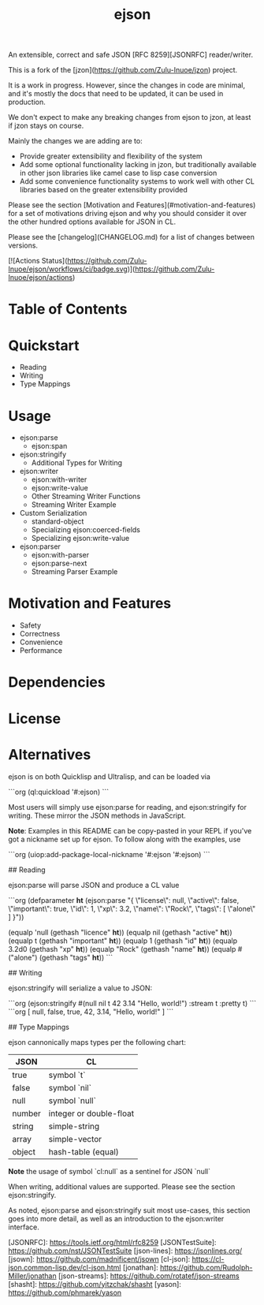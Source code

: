 #+TITLE: ejson

#+AUTHOR:

#+DATE:

#+OPTIONS: toc:nil num:nil
#+STARTUP: overview

An extensible, correct and safe JSON [RFC 8259][JSONRFC] reader/writer.

This is a fork of the [jzon](https://github.com/Zulu-Inuoe/jzon) project.

It is a work in progress. However, since the changes in code are minimal, and it's mostly the docs that need to be updated, it can be used in production.

We don't expect to make any breaking changes from ejson to jzon, at least if jzon stays on course.

Mainly the changes we are adding are to:
- Provide greater extensibility and flexibility of the system
- Add some optional functionality lacking in jzon, but traditionally available in other json libraries like camel case to lisp case conversion
- Add some convenience functionality systems to work well with other CL libraries based on the greater extensibility provided

Please see the section [Motivation and Features](#motivation-and-features) for a set of motivations driving ejson and why you should consider it over the other hundred options available for JSON in CL.

Please see the [changelog](CHANGELOG.md) for a list of changes between versions.

[![Actions Status](https://github.com/Zulu-Inuoe/ejson/workflows/ci/badge.svg)](https://github.com/Zulu-Inuoe/ejson/actions)

* Table of Contents
* Quickstart
    * Reading
    * Writing
    * Type Mappings
* Usage
    * ejson:parse
        * ejson:span
    * ejson:stringify
        * Additional Types for Writing
    * ejson:writer
        * ejson:with-writer
        * ejson:write-value
        * Other Streaming Writer Functions
        * Streaming Writer Example
    * Custom Serialization
        * standard-object
        * Specializing ejson:coerced-fields
        * Specializing ejson:write-value
    * ejson:parser
        * ejson:with-parser
        * ejson:parse-next
        * Streaming Parser Example
* Motivation and Features
    * Safety
    * Correctness
    * Convenience
    * Performance
* Dependencies
* License
* Alternatives


# Quickstart

ejson is on both Quicklisp and Ultralisp, and can be loaded via

```org
(ql:quickload '#:ejson)
```

Most users will simply use ejson:parse for reading, and ejson:stringify for writing. These mirror the JSON methods in JavaScript.

**Note**: Examples in this README can be copy-pasted in your REPL if you've got a nickname set up for ejson. To follow along with the examples, use

```org
(uiop:add-package-local-nickname '#:ejson '#:ejson)
```

## Reading

ejson:parse will parse JSON and produce a CL value

```org
(defparameter *ht* (ejson:parse "{
  \"license\": null,
  \"active\": false,
  \"important\": true,
  \"id\": 1,
  \"xp\": 3.2,
  \"name\": \"Rock\",
  \"tags\":  [
    \"alone\"
  ]
}"))

(equalp 'null       (gethash "licence" *ht*))
(equalp nil         (gethash "active" *ht*))
(equalp t           (gethash "important" *ht*))
(equalp 1           (gethash "id" *ht*))
(equalp 3.2d0       (gethash "xp" *ht*))
(equalp "Rock"      (gethash "name" *ht*))
(equalp #("alone")  (gethash "tags" *ht*))
```

## Writing

ejson:stringify will serialize a value to JSON:

```org
(ejson:stringify #(null nil t 42 3.14 "Hello, world!") :stream t :pretty t)
```
```org
[
  null,
  false,
  true,
  42,
  3.14,
  "Hello, world!"
 ]
```

## Type Mappings

ejson cannonically maps types per the following chart:

| JSON   | CL                      |
|--------|-------------------------|
| true   | symbol `t`              |
| false  | symbol `nil`            |
| null   | symbol `null`           |
| number | integer or double-float |
| string | simple-string           |
| array  | simple-vector           |
| object | hash-table (equal)      |

**Note** the usage of symbol `cl:null` as a sentinel for JSON `null`

When writing, additional values are supported. Please see the section ejson:stringify.

# Usage

As noted, ejson:parse and ejson:stringify suit most use-cases, this section goes into more detail, as well as an introduction to the ejson:writer interface.

# ejson:parse

# ejson:span

# ejson:stringify

# ejson:writer

# ejson:make-writer

# ejson:close-writer

# ejson:with-writer

# ejson:write-value

# Other Streaming Writer Functions

# Custom Serialization

# ejson:parser

# ejson:make-parser

# ejson:close-parser

# ejson:with-parser

# ejson:parse-next

# ejson:parse-next-element

# Motivation and Features

# Safety

# Type Safety

# Avoid Infinite Interning

# Avoid Stack Exhaustion

# Correctness

# Unambiguous values

# Compatible Float IO

# Convenience

# Performance

# vs jsown

# vs jonathan

# Object key pooling

# base-string coercion

# Dependencies

# License

# Alternatives

[JSONRFC]: https://tools.ietf.org/html/rfc8259
[JSONTestSuite]: https://github.com/nst/JSONTestSuite
[json-lines]: https://jsonlines.org/
[jsown]: https://github.com/madnificent/jsown
[cl-json]: https://cl-json.common-lisp.dev/cl-json.html
[jonathan]: https://github.com/Rudolph-Miller/jonathan
[json-streams]: https://github.com/rotatef/json-streams
[shasht]: https://github.com/yitzchak/shasht
[yason]: https://github.com/phmarek/yason
